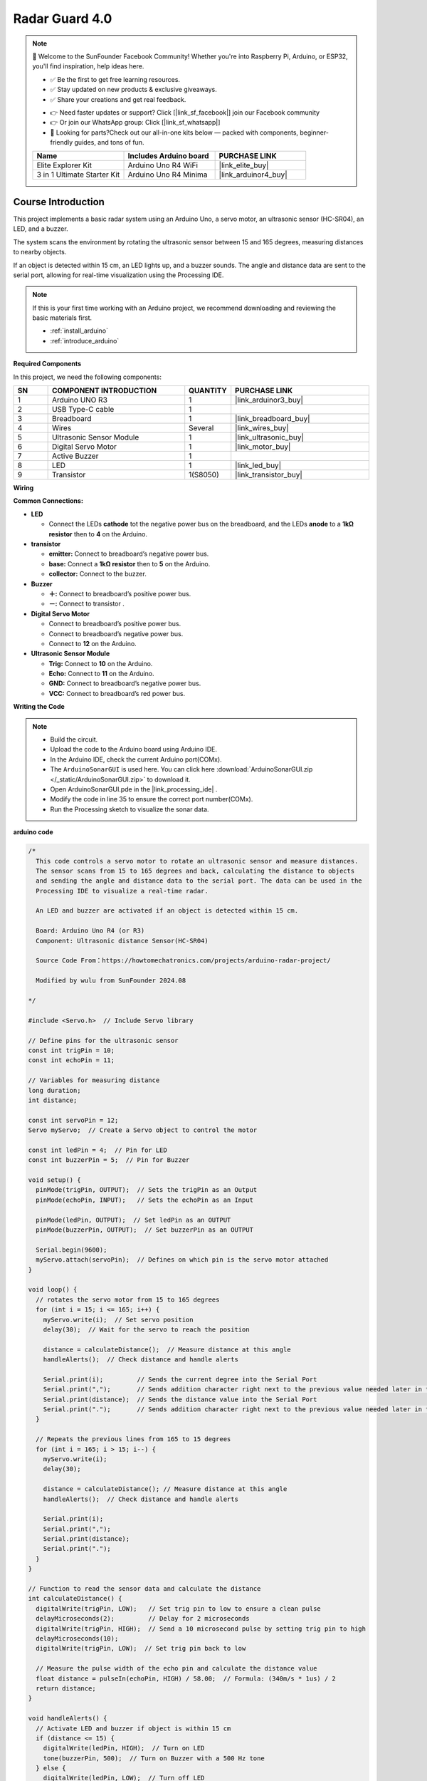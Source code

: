.. _radar_guard4.0:

Radar Guard 4.0
==============================================================

.. note::
  
  🌟 Welcome to the SunFounder Facebook Community! Whether you're into Raspberry Pi, Arduino, or ESP32, you'll find inspiration, help ideas here.
   
  - ✅ Be the first to get free learning resources. 
   
  - ✅ Stay updated on new products & exclusive giveaways. 
   
  - ✅ Share your creations and get real feedback.
   
  * 👉 Need faster updates or support? Click [|link_sf_facebook|] join our Facebook community 

  * 👉 Or join our WhatsApp group: Click [|link_sf_whatsapp|]
   
  * 🎁 Looking for parts?Check out our all-in-one kits below — packed with components, beginner-friendly guides, and tons of fun.
  
  .. list-table::
    :widths: 20 20 20
    :header-rows: 1

    *   - Name	
        - Includes Arduino board
        - PURCHASE LINK
    *   - Elite Explorer Kit	
        - Arduino Uno R4 WiFi
        - |link_elite_buy|
    *   - 3 in 1 Ultimate Starter Kit
        - Arduino Uno R4 Minima
        - |link_arduinor4_buy|

Course Introduction
------------------------

This project implements a basic radar system using an Arduino Uno, a servo motor, an ultrasonic sensor (HC-SR04), an LED, and a buzzer. 

The system scans the environment by rotating the ultrasonic sensor between 15 and 165 degrees, measuring distances to nearby objects. 

If an object is detected within 15 cm, an LED lights up, and a buzzer sounds. The angle and distance data are sent to the serial port, allowing for real-time visualization using the Processing IDE.

.. raw:: html
 
  <iframe width="700" height="394" src="https://www.youtube.com/embed/mwL0SaofQKU?si=6uADSqKKAXQwueh_" title="YouTube video player" frameborder="0" allow="accelerometer; autoplay; clipboard-write; encrypted-media; gyroscope; picture-in-picture; web-share" referrerpolicy="strict-origin-when-cross-origin" allowfullscreen></iframe>

.. note::

  If this is your first time working with an Arduino project, we recommend downloading and reviewing the basic materials first.
  
  * :ref:`install_arduino`
  * :ref:`introduce_arduino`

**Required Components**

In this project, we need the following components:

.. list-table::
    :widths: 5 20 5 20
    :header-rows: 1

    *   - SN
        - COMPONENT INTRODUCTION	
        - QUANTITY
        - PURCHASE LINK

    *   - 1
        - Arduino UNO R3
        - 1
        - |link_arduinor3_buy|
    *   - 2
        - USB Type-C cable
        - 1
        - 
    *   - 3
        - Breadboard
        - 1
        - |link_breadboard_buy|
    *   - 4
        - Wires
        - Several
        - |link_wires_buy|
    *   - 5
        - Ultrasonic Sensor Module
        - 1
        - |link_ultrasonic_buy|
    *   - 6
        - Digital Servo Motor
        - 1
        - |link_motor_buy|
    *   - 7
        - Active Buzzer
        - 1
        - 
    *   - 8
        - LED
        - 1
        - |link_led_buy|
    *   - 9
        - Transistor
        - 1(S8050)
        - |link_transistor_buy|

**Wiring**

.. image:: img/ArduinoSonarCircuit1.2.png

**Common Connections:**

* **LED**

  - Connect the LEDs **cathode**  tot the negative power bus on the breadboard, and the LEDs **anode** to a **1kΩ resistor** then to **4** on the Arduino.

* **transistor**

  - **emitter:** Connect to breadboard’s negative power bus.
  - **base:** Connect a **1kΩ resistor** then to **5** on the Arduino.
  - **collector:** Connect to the buzzer.

* **Buzzer**

  - **＋:** Connect to breadboard’s positive power bus.
  - **－:** Connect to transistor .

* **Digital Servo Motor**

  - Connect to breadboard’s positive power bus.
  - Connect to breadboard’s negative power bus.
  - Connect to **12** on the Arduino.

* **Ultrasonic Sensor Module**

  - **Trig:** Connect to **10** on the Arduino.
  - **Echo:** Connect to **11** on the Arduino.
  - **GND:** Connect to breadboard’s negative power bus.
  - **VCC:** Connect to breadboard’s red power bus.


**Writing the Code**

.. note::

 * Build the circuit.

 * Upload the code to the Arduino board using Arduino IDE.

 * In the Arduino IDE, check the current Arduino port(COMx).

 * The ``ArduinoSonarGUI`` is used here. You can click here :download:`ArduinoSonarGUI.zip </_static/ArduinoSonarGUI.zip>` to download it. 
 
 * Open ArduinoSonarGUI.pde in the |link_processing_ide| .

 * Modify the code in line 35 to ensure the correct port number(COMx).

 * Run the Processing sketch to visualize the sonar data.


**arduino code**

.. code-block:: arduino

      /*
        This code controls a servo motor to rotate an ultrasonic sensor and measure distances. 
        The sensor scans from 15 to 165 degrees and back, calculating the distance to objects 
        and sending the angle and distance data to the serial port. The data can be used in the 
        Processing IDE to visualize a real-time radar.

        An LED and buzzer are activated if an object is detected within 15 cm.
        
        Board: Arduino Uno R4 (or R3)
        Component: Ultrasonic distance Sensor(HC-SR04)

        Source Code From：https://howtomechatronics.com/projects/arduino-radar-project/

        Modified by wulu from SunFounder 2024.08

      */

      #include <Servo.h>  // Include Servo library

      // Define pins for the ultrasonic sensor
      const int trigPin = 10;
      const int echoPin = 11;

      // Variables for measuring distance
      long duration;
      int distance;

      const int servoPin = 12;
      Servo myServo;  // Create a Servo object to control the motor

      const int ledPin = 4;  // Pin for LED
      const int buzzerPin = 5;  // Pin for Buzzer

      void setup() {
        pinMode(trigPin, OUTPUT);  // Sets the trigPin as an Output
        pinMode(echoPin, INPUT);   // Sets the echoPin as an Input

        pinMode(ledPin, OUTPUT);  // Set ledPin as an OUTPUT
        pinMode(buzzerPin, OUTPUT);  // Set buzzerPin as an OUTPUT

        Serial.begin(9600);
        myServo.attach(servoPin);  // Defines on which pin is the servo motor attached
      }

      void loop() {
        // rotates the servo motor from 15 to 165 degrees
        for (int i = 15; i <= 165; i++) {
          myServo.write(i);  // Set servo position
          delay(30);  // Wait for the servo to reach the position

          distance = calculateDistance();  // Measure distance at this angle
          handleAlerts();  // Check distance and handle alerts

          Serial.print(i);         // Sends the current degree into the Serial Port
          Serial.print(",");       // Sends addition character right next to the previous value needed later in the Processing IDE for indexing
          Serial.print(distance);  // Sends the distance value into the Serial Port
          Serial.print(".");       // Sends addition character right next to the previous value needed later in the Processing IDE for indexing
        }

        // Repeats the previous lines from 165 to 15 degrees
        for (int i = 165; i > 15; i--) {
          myServo.write(i);
          delay(30);

          distance = calculateDistance(); // Measure distance at this angle
          handleAlerts();  // Check distance and handle alerts

          Serial.print(i);
          Serial.print(",");
          Serial.print(distance);
          Serial.print(".");
        }
      }

      // Function to read the sensor data and calculate the distance
      int calculateDistance() {
        digitalWrite(trigPin, LOW);   // Set trig pin to low to ensure a clean pulse
        delayMicroseconds(2);         // Delay for 2 microseconds
        digitalWrite(trigPin, HIGH);  // Send a 10 microsecond pulse by setting trig pin to high
        delayMicroseconds(10);
        digitalWrite(trigPin, LOW);  // Set trig pin back to low

        // Measure the pulse width of the echo pin and calculate the distance value
        float distance = pulseIn(echoPin, HIGH) / 58.00;  // Formula: (340m/s * 1us) / 2
        return distance;
      }

      void handleAlerts() {
        // Activate LED and buzzer if object is within 15 cm
        if (distance <= 15) {
          digitalWrite(ledPin, HIGH);  // Turn on LED
          tone(buzzerPin, 500);  // Turn on Buzzer with a 500 Hz tone
        } else {
          digitalWrite(ledPin, LOW);  // Turn off LED
          noTone(buzzerPin);  // Turn off Buzzer
        }
      }

